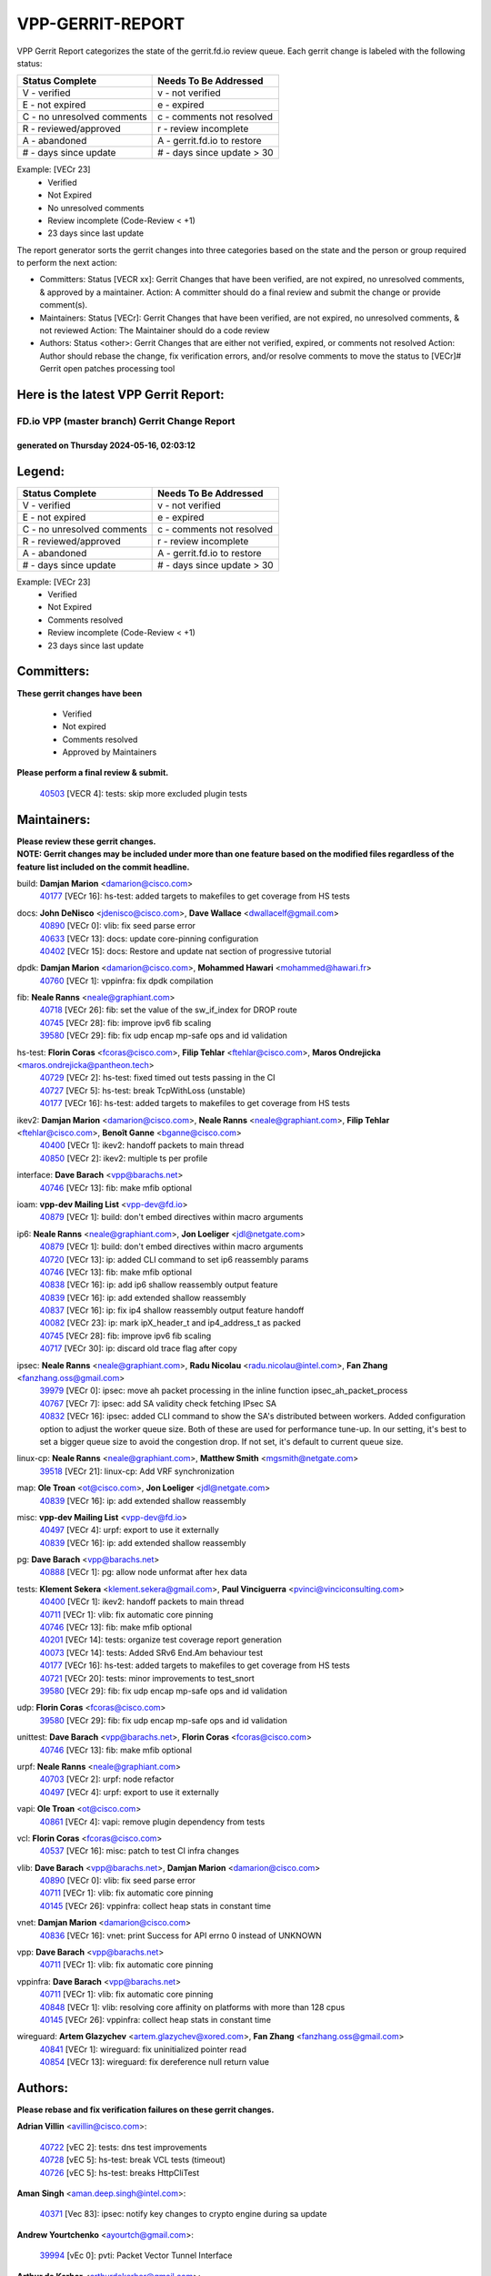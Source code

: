 #################
VPP-GERRIT-REPORT
#################

VPP Gerrit Report categorizes the state of the gerrit.fd.io review queue.  Each gerrit change is labeled with the following status:

========================== ===========================
Status Complete            Needs To Be Addressed
========================== ===========================
V - verified               v - not verified
E - not expired            e - expired
C - no unresolved comments c - comments not resolved
R - reviewed/approved      r - review incomplete
A - abandoned              A - gerrit.fd.io to restore
# - days since update      # - days since update > 30
========================== ===========================

Example: [VECr 23]
    - Verified
    - Not Expired
    - No unresolved comments
    - Review incomplete (Code-Review < +1)
    - 23 days since last update

The report generator sorts the gerrit changes into three categories based on the state and the person or group required to perform the next action:

- Committers:
  Status [VECR xx]: Gerrit Changes that have been verified, are not expired, no unresolved comments, & approved by a maintainer.
  Action: A committer should do a final review and submit the change or provide comment(s).

- Maintainers:
  Status [VECr]: Gerrit Changes that have been verified, are not expired, no unresolved comments, & not reviewed
  Action: The Maintainer should do a code review

- Authors:
  Status <other>: Gerrit Changes that are either not verified, expired, or comments not resolved
  Action: Author should rebase the change, fix verification errors, and/or resolve comments to move the status to [VECr]# Gerrit open patches processing tool

Here is the latest VPP Gerrit Report:
-------------------------------------

==============================================
FD.io VPP (master branch) Gerrit Change Report
==============================================
--------------------------------------------
generated on Thursday 2024-05-16, 02:03:12
--------------------------------------------


Legend:
-------
========================== ===========================
Status Complete            Needs To Be Addressed
========================== ===========================
V - verified               v - not verified
E - not expired            e - expired
C - no unresolved comments c - comments not resolved
R - reviewed/approved      r - review incomplete
A - abandoned              A - gerrit.fd.io to restore
# - days since update      # - days since update > 30
========================== ===========================

Example: [VECr 23]
    - Verified
    - Not Expired
    - Comments resolved
    - Review incomplete (Code-Review < +1)
    - 23 days since last update


Committers:
-----------
| **These gerrit changes have been**

    - Verified
    - Not expired
    - Comments resolved
    - Approved by Maintainers

| **Please perform a final review & submit.**

  | `40503 <https:////gerrit.fd.io/r/c/vpp/+/40503>`_ [VECR 4]: tests: skip more excluded plugin tests

Maintainers:
------------
| **Please review these gerrit changes.**

| **NOTE: Gerrit changes may be included under more than one feature based on the modified files regardless of the feature list included on the commit headline.**

build: **Damjan Marion** <damarion@cisco.com>
  | `40177 <https:////gerrit.fd.io/r/c/vpp/+/40177>`_ [VECr 16]: hs-test: added targets to makefiles to get coverage from HS tests

docs: **John DeNisco** <jdenisco@cisco.com>, **Dave Wallace** <dwallacelf@gmail.com>
  | `40890 <https:////gerrit.fd.io/r/c/vpp/+/40890>`_ [VECr 0]: vlib: fix seed parse error
  | `40633 <https:////gerrit.fd.io/r/c/vpp/+/40633>`_ [VECr 13]: docs: update core-pinning configuration
  | `40402 <https:////gerrit.fd.io/r/c/vpp/+/40402>`_ [VECr 15]: docs: Restore and update nat section of progressive tutorial

dpdk: **Damjan Marion** <damarion@cisco.com>, **Mohammed Hawari** <mohammed@hawari.fr>
  | `40760 <https:////gerrit.fd.io/r/c/vpp/+/40760>`_ [VECr 1]: vppinfra: fix dpdk compilation

fib: **Neale Ranns** <neale@graphiant.com>
  | `40718 <https:////gerrit.fd.io/r/c/vpp/+/40718>`_ [VECr 26]: fib: set the value of the sw_if_index for DROP route
  | `40745 <https:////gerrit.fd.io/r/c/vpp/+/40745>`_ [VECr 28]: fib: improve ipv6 fib scaling
  | `39580 <https:////gerrit.fd.io/r/c/vpp/+/39580>`_ [VECr 29]: fib: fix udp encap mp-safe ops and id validation

hs-test: **Florin Coras** <fcoras@cisco.com>, **Filip Tehlar** <ftehlar@cisco.com>, **Maros Ondrejicka** <maros.ondrejicka@pantheon.tech>
  | `40729 <https:////gerrit.fd.io/r/c/vpp/+/40729>`_ [VECr 2]: hs-test: fixed timed out tests passing in the CI
  | `40727 <https:////gerrit.fd.io/r/c/vpp/+/40727>`_ [VECr 5]: hs-test: break TcpWithLoss (unstable)
  | `40177 <https:////gerrit.fd.io/r/c/vpp/+/40177>`_ [VECr 16]: hs-test: added targets to makefiles to get coverage from HS tests

ikev2: **Damjan Marion** <damarion@cisco.com>, **Neale Ranns** <neale@graphiant.com>, **Filip Tehlar** <ftehlar@cisco.com>, **Benoît Ganne** <bganne@cisco.com>
  | `40400 <https:////gerrit.fd.io/r/c/vpp/+/40400>`_ [VECr 1]: ikev2: handoff packets to main thread
  | `40850 <https:////gerrit.fd.io/r/c/vpp/+/40850>`_ [VECr 2]: ikev2: multiple ts per profile

interface: **Dave Barach** <vpp@barachs.net>
  | `40746 <https:////gerrit.fd.io/r/c/vpp/+/40746>`_ [VECr 13]: fib: make mfib optional

ioam: **vpp-dev Mailing List** <vpp-dev@fd.io>
  | `40879 <https:////gerrit.fd.io/r/c/vpp/+/40879>`_ [VECr 1]: build: don't embed directives within macro arguments

ip6: **Neale Ranns** <neale@graphiant.com>, **Jon Loeliger** <jdl@netgate.com>
  | `40879 <https:////gerrit.fd.io/r/c/vpp/+/40879>`_ [VECr 1]: build: don't embed directives within macro arguments
  | `40720 <https:////gerrit.fd.io/r/c/vpp/+/40720>`_ [VECr 13]: ip: added CLI command to set ip6 reassembly params
  | `40746 <https:////gerrit.fd.io/r/c/vpp/+/40746>`_ [VECr 13]: fib: make mfib optional
  | `40838 <https:////gerrit.fd.io/r/c/vpp/+/40838>`_ [VECr 16]: ip: add ip6 shallow reassembly output feature
  | `40839 <https:////gerrit.fd.io/r/c/vpp/+/40839>`_ [VECr 16]: ip: add extended shallow reassembly
  | `40837 <https:////gerrit.fd.io/r/c/vpp/+/40837>`_ [VECr 16]: ip: fix ip4 shallow reassembly output feature handoff
  | `40082 <https:////gerrit.fd.io/r/c/vpp/+/40082>`_ [VECr 23]: ip: mark ipX_header_t and ip4_address_t as packed
  | `40745 <https:////gerrit.fd.io/r/c/vpp/+/40745>`_ [VECr 28]: fib: improve ipv6 fib scaling
  | `40717 <https:////gerrit.fd.io/r/c/vpp/+/40717>`_ [VECr 30]: ip: discard old trace flag after copy

ipsec: **Neale Ranns** <neale@graphiant.com>, **Radu Nicolau** <radu.nicolau@intel.com>, **Fan Zhang** <fanzhang.oss@gmail.com>
  | `39979 <https:////gerrit.fd.io/r/c/vpp/+/39979>`_ [VECr 0]: ipsec: move ah packet processing in the inline function ipsec_ah_packet_process
  | `40767 <https:////gerrit.fd.io/r/c/vpp/+/40767>`_ [VECr 7]: ipsec: add SA validity check fetching IPsec SA
  | `40832 <https:////gerrit.fd.io/r/c/vpp/+/40832>`_ [VECr 16]: ipsec: added CLI command to show the SA's distributed between workers. Added configuration option to adjust the worker queue size. Both of these are used for performance tune-up. In our setting, it's best to set a bigger queue size to avoid the congestion drop. If not set, it's default to current queue size.

linux-cp: **Neale Ranns** <neale@graphiant.com>, **Matthew Smith** <mgsmith@netgate.com>
  | `39518 <https:////gerrit.fd.io/r/c/vpp/+/39518>`_ [VECr 21]: linux-cp: Add VRF synchronization

map: **Ole Troan** <ot@cisco.com>, **Jon Loeliger** <jdl@netgate.com>
  | `40839 <https:////gerrit.fd.io/r/c/vpp/+/40839>`_ [VECr 16]: ip: add extended shallow reassembly

misc: **vpp-dev Mailing List** <vpp-dev@fd.io>
  | `40497 <https:////gerrit.fd.io/r/c/vpp/+/40497>`_ [VECr 4]: urpf: export to use it externally
  | `40839 <https:////gerrit.fd.io/r/c/vpp/+/40839>`_ [VECr 16]: ip: add extended shallow reassembly

pg: **Dave Barach** <vpp@barachs.net>
  | `40888 <https:////gerrit.fd.io/r/c/vpp/+/40888>`_ [VECr 1]: pg: allow node unformat after hex data

tests: **Klement Sekera** <klement.sekera@gmail.com>, **Paul Vinciguerra** <pvinci@vinciconsulting.com>
  | `40400 <https:////gerrit.fd.io/r/c/vpp/+/40400>`_ [VECr 1]: ikev2: handoff packets to main thread
  | `40711 <https:////gerrit.fd.io/r/c/vpp/+/40711>`_ [VECr 1]: vlib: fix automatic core pinning
  | `40746 <https:////gerrit.fd.io/r/c/vpp/+/40746>`_ [VECr 13]: fib: make mfib optional
  | `40201 <https:////gerrit.fd.io/r/c/vpp/+/40201>`_ [VECr 14]: tests: organize test coverage report generation
  | `40073 <https:////gerrit.fd.io/r/c/vpp/+/40073>`_ [VECr 14]: tests: Added SRv6 End.Am behaviour test
  | `40177 <https:////gerrit.fd.io/r/c/vpp/+/40177>`_ [VECr 16]: hs-test: added targets to makefiles to get coverage from HS tests
  | `40721 <https:////gerrit.fd.io/r/c/vpp/+/40721>`_ [VECr 20]: tests: minor improvements to test_snort
  | `39580 <https:////gerrit.fd.io/r/c/vpp/+/39580>`_ [VECr 29]: fib: fix udp encap mp-safe ops and id validation

udp: **Florin Coras** <fcoras@cisco.com>
  | `39580 <https:////gerrit.fd.io/r/c/vpp/+/39580>`_ [VECr 29]: fib: fix udp encap mp-safe ops and id validation

unittest: **Dave Barach** <vpp@barachs.net>, **Florin Coras** <fcoras@cisco.com>
  | `40746 <https:////gerrit.fd.io/r/c/vpp/+/40746>`_ [VECr 13]: fib: make mfib optional

urpf: **Neale Ranns** <neale@graphiant.com>
  | `40703 <https:////gerrit.fd.io/r/c/vpp/+/40703>`_ [VECr 2]: urpf: node refactor
  | `40497 <https:////gerrit.fd.io/r/c/vpp/+/40497>`_ [VECr 4]: urpf: export to use it externally

vapi: **Ole Troan** <ot@cisco.com>
  | `40861 <https:////gerrit.fd.io/r/c/vpp/+/40861>`_ [VECr 4]: vapi: remove plugin dependency from tests

vcl: **Florin Coras** <fcoras@cisco.com>
  | `40537 <https:////gerrit.fd.io/r/c/vpp/+/40537>`_ [VECr 16]: misc: patch to test CI infra changes

vlib: **Dave Barach** <vpp@barachs.net>, **Damjan Marion** <damarion@cisco.com>
  | `40890 <https:////gerrit.fd.io/r/c/vpp/+/40890>`_ [VECr 0]: vlib: fix seed parse error
  | `40711 <https:////gerrit.fd.io/r/c/vpp/+/40711>`_ [VECr 1]: vlib: fix automatic core pinning
  | `40145 <https:////gerrit.fd.io/r/c/vpp/+/40145>`_ [VECr 26]: vppinfra: collect heap stats in constant time

vnet: **Damjan Marion** <damarion@cisco.com>
  | `40836 <https:////gerrit.fd.io/r/c/vpp/+/40836>`_ [VECr 16]: vnet: print Success for API errno 0 instead of UNKNOWN

vpp: **Dave Barach** <vpp@barachs.net>
  | `40711 <https:////gerrit.fd.io/r/c/vpp/+/40711>`_ [VECr 1]: vlib: fix automatic core pinning

vppinfra: **Dave Barach** <vpp@barachs.net>
  | `40711 <https:////gerrit.fd.io/r/c/vpp/+/40711>`_ [VECr 1]: vlib: fix automatic core pinning
  | `40848 <https:////gerrit.fd.io/r/c/vpp/+/40848>`_ [VECr 1]: vlib: resolving core affinity on platforms with more than 128 cpus
  | `40145 <https:////gerrit.fd.io/r/c/vpp/+/40145>`_ [VECr 26]: vppinfra: collect heap stats in constant time

wireguard: **Artem Glazychev** <artem.glazychev@xored.com>, **Fan Zhang** <fanzhang.oss@gmail.com>
  | `40841 <https:////gerrit.fd.io/r/c/vpp/+/40841>`_ [VECr 1]: wireguard: fix uninitialized pointer read
  | `40854 <https:////gerrit.fd.io/r/c/vpp/+/40854>`_ [VECr 13]: wireguard: fix dereference null return value

Authors:
--------
**Please rebase and fix verification failures on these gerrit changes.**

**Adrian Villin** <avillin@cisco.com>:

  | `40722 <https:////gerrit.fd.io/r/c/vpp/+/40722>`_ [vEC 2]: tests: dns test improvements
  | `40728 <https:////gerrit.fd.io/r/c/vpp/+/40728>`_ [vEC 5]: hs-test: break VCL tests (timeout)
  | `40726 <https:////gerrit.fd.io/r/c/vpp/+/40726>`_ [vEC 5]: hs-test: breaks HttpCliTest

**Aman Singh** <aman.deep.singh@intel.com>:

  | `40371 <https:////gerrit.fd.io/r/c/vpp/+/40371>`_ [Vec 83]: ipsec: notify key changes to crypto engine during sa update

**Andrew Yourtchenko** <ayourtch@gmail.com>:

  | `39994 <https:////gerrit.fd.io/r/c/vpp/+/39994>`_ [vEc 0]: pvti: Packet Vector Tunnel Interface

**Arthur de Kerhor** <arthurdekerhor@gmail.com>:

  | `39532 <https:////gerrit.fd.io/r/c/vpp/+/39532>`_ [vec 147]: ena: add tx checksum offloads and tso support

**Benoît Ganne** <bganne@cisco.com>:

  | `39525 <https:////gerrit.fd.io/r/c/vpp/+/39525>`_ [VeC 91]: fib: log an error when destroying non-empty tables

**Daniel Beres** <dberes@cisco.com>:

  | `37071 <https:////gerrit.fd.io/r/c/vpp/+/37071>`_ [Vec 147]: ebuild: adding libmemif to debian packages

**Dau Do** <daudo@yahoo.com>:

  | `40831 <https:////gerrit.fd.io/r/c/vpp/+/40831>`_ [vEC 18]: ipsec: added CLI command to show the SA's distributed between workers. Added configuration option to adjust the worker queue size. Both of these are used for performance tune-up. In our setting, it's best to set a bigger queue size to avoid the congestion drop. If not set, it's default to current queue size.

**Dmitry Valter** <dvalter@protonmail.com>:

  | `40697 <https:////gerrit.fd.io/r/c/vpp/+/40697>`_ [VeC 34]: fib: fix mpls tunnel restacking
  | `40478 <https:////gerrit.fd.io/r/c/vpp/+/40478>`_ [VeC 51]: vlib: add config for elog tracing
  | `40150 <https:////gerrit.fd.io/r/c/vpp/+/40150>`_ [VeC 131]: vppinfra: fix test_vec invalid checks
  | `40123 <https:////gerrit.fd.io/r/c/vpp/+/40123>`_ [VeC 147]: fib: fix ip drop path crashes
  | `40122 <https:////gerrit.fd.io/r/c/vpp/+/40122>`_ [VeC 148]: vppapigen: fix enum format function
  | `40081 <https:////gerrit.fd.io/r/c/vpp/+/40081>`_ [VeC 160]: nat: fix det44 flaky test

**Emmanuel Scaria** <emmanuelscaria11@gmail.com>:

  | `40293 <https:////gerrit.fd.io/r/c/vpp/+/40293>`_ [Vec 98]: tcp: Start persist timer if snd_wnd is zero and no probing
  | `40129 <https:////gerrit.fd.io/r/c/vpp/+/40129>`_ [vec 145]: tcp: drop resets on tcp closed state Type: improvement Change-Id: If0318aa13a98ac4bdceca1b7f3b5d646b4b8d550 Signed-off-by: emmanuel <emmanuelscaria11@gmail.com>

**Florin Coras** <florin.coras@gmail.com>:

  | `40287 <https:////gerrit.fd.io/r/c/vpp/+/40287>`_ [VeC 80]: session: make local port allocator fib aware

**Gabriel Oginski** <gabrielx.oginski@intel.com>:

  | `39549 <https:////gerrit.fd.io/r/c/vpp/+/39549>`_ [VeC 149]: interface dpdk avf: introducing setting RSS hash key feature
  | `39590 <https:////gerrit.fd.io/r/c/vpp/+/39590>`_ [VeC 167]: interface: move set rss queues function

**Hadi Dernaika** <hadidernaika31@gmail.com>:

  | `39995 <https:////gerrit.fd.io/r/c/vpp/+/39995>`_ [Vec 63]: virtio: fix crash on show tun cli

**Hadi Rayan Al-Sandid** <halsandi@cisco.com>:

  | `40088 <https:////gerrit.fd.io/r/c/vpp/+/40088>`_ [VEc 30]: misc: move snap, llc, osi to plugin

**Ivan Shvedunov** <ivan4th@gmail.com>:

  | `39615 <https:////gerrit.fd.io/r/c/vpp/+/39615>`_ [Vec 55]: ip: fix crash in ip4_neighbor_advertise

**Klement Sekera** <klement.sekera@gmail.com>:

  | `40622 <https:////gerrit.fd.io/r/c/vpp/+/40622>`_ [VeC 47]: papi: more detailed packing error message
  | `40547 <https:////gerrit.fd.io/r/c/vpp/+/40547>`_ [VeC 57]: vapi: don't store dict in length field

**Konstantin Kogdenko** <k.kogdenko@gmail.com>:

  | `40280 <https:////gerrit.fd.io/r/c/vpp/+/40280>`_ [veC 74]: nat: add in2out-ip-fib-index config option

**Lajos Katona** <katonalala@gmail.com>:

  | `40460 <https:////gerrit.fd.io/r/c/vpp/+/40460>`_ [VEc 9]: api: Refresh VPP API language with path background
  | `40471 <https:////gerrit.fd.io/r/c/vpp/+/40471>`_ [VEc 9]: docs: Add doc for API Trace Tools

**Manual Praying** <bobobo1618@gmail.com>:

  | `40573 <https:////gerrit.fd.io/r/c/vpp/+/40573>`_ [vEC 13]: nat: Implement SNAT on hairpin NAT for TCP, UDP and ICMP.
  | `40750 <https:////gerrit.fd.io/r/c/vpp/+/40750>`_ [VEc 23]: dhcp: Update RA for prefixes inside DHCP-PD prefixes.

**Maxime Peim** <mpeim@cisco.com>:

  | `40452 <https:////gerrit.fd.io/r/c/vpp/+/40452>`_ [VeC 33]: ip6: fix icmp error on check fail
  | `40660 <https:////gerrit.fd.io/r/c/vpp/+/40660>`_ [VeC 34]: cnat: add snat address dump
  | `40368 <https:////gerrit.fd.io/r/c/vpp/+/40368>`_ [VeC 75]: fib: fix covered_inherit_add
  | `39942 <https:////gerrit.fd.io/r/c/vpp/+/39942>`_ [VeC 176]: misc: tracedump specify cache size

**Mohsin Kazmi** <sykazmi@cisco.com>:

  | `40719 <https:////gerrit.fd.io/r/c/vpp/+/40719>`_ [VEc 23]: ip: add support for drop route through vpp CLI
  | `39146 <https:////gerrit.fd.io/r/c/vpp/+/39146>`_ [Vec 170]: geneve: add support for layer 3

**Monendra Singh Kushwaha** <kmonendra@marvell.com>:

  | `40508 <https:////gerrit.fd.io/r/c/vpp/+/40508>`_ [VEc 0]: octeon: add support for Marvell Octeon9 SoC

**Nathan Skrzypczak** <nathan.skrzypczak@gmail.com>:

  | `32819 <https:////gerrit.fd.io/r/c/vpp/+/32819>`_ [VeC 58]: vlib: allow overlapping cli subcommands

**Neale Ranns** <neale@graphiant.com>:

  | `40288 <https:////gerrit.fd.io/r/c/vpp/+/40288>`_ [veC 43]: fib: Fix the make-before break load-balance construction
  | `40360 <https:////gerrit.fd.io/r/c/vpp/+/40360>`_ [veC 84]: vlib: Drain the frame queues before pausing at barrier.     - thread hand-off puts buffer in a frame queue between workers x and y. if worker y is waiting for the barrier lock, then these buffers are not processed until the lock is released. At that point state referred to by the buffers (e.g. an IPSec SA or an RX interface) could have been removed. so drain the frame queues for all workers before claiming to have reached the barrier.     - getting to the barrier is changed to a staged approach, with actions taken at each stage.
  | `40361 <https:////gerrit.fd.io/r/c/vpp/+/40361>`_ [veC 87]: vlib: remove the now unrequired frame queue check count.    - there is now an accurate measure of whether frame queues are populated.

**Nick Zavaritsky** <nick.zavaritsky@emnify.com>:

  | `39477 <https:////gerrit.fd.io/r/c/vpp/+/39477>`_ [VeC 148]: geneve: support custom options in decap

**Nikita Skrynnik** <nikita.skrynnik@xored.com>:

  | `40325 <https:////gerrit.fd.io/r/c/vpp/+/40325>`_ [Vec 55]: ping: Allow to specify a source interface in ping binary API
  | `40246 <https:////gerrit.fd.io/r/c/vpp/+/40246>`_ [VeC 63]: ping: Check only PING_RESPONSE_IP4 and PING_RESPONSE_IP6 events

**Nithinsen Kaithakadan** <nkaithakadan@marvell.com>:

  | `40548 <https:////gerrit.fd.io/r/c/vpp/+/40548>`_ [VeC 44]: octeon: add crypto framework

**Oussama Drici** <o.drici@esi-sba.dz>:

  | `40488 <https:////gerrit.fd.io/r/c/vpp/+/40488>`_ [VeC 43]: bfd: move bfd to plugin, fix checkstyle, fix bfd test, bfd docs,

**Pierre Pfister** <ppfister@cisco.com>:

  | `40758 <https:////gerrit.fd.io/r/c/vpp/+/40758>`_ [vEc 8]: build: add config option for LD_PRELOAD

**Stanislav Zaikin** <zstaseg@gmail.com>:

  | `40379 <https:////gerrit.fd.io/r/c/vpp/+/40379>`_ [VeC 82]: linux-cp: populate mapping vif-sw_if_index only for default-ns
  | `40292 <https:////gerrit.fd.io/r/c/vpp/+/40292>`_ [VeC 100]: tap: add virtio polling option

**Todd Hsiao** <tohsiao@cisco.com>:

  | `40462 <https:////gerrit.fd.io/r/c/vpp/+/40462>`_ [vEC 13]: ip: Full reassembly and fragmentation enhancement

**Vladimir Ratnikov** <vratnikov@netgate.com>:

  | `40626 <https:////gerrit.fd.io/r/c/vpp/+/40626>`_ [VEc 2]: ip6-nd: simplify API to directly set options

**Vladislav Grishenko** <themiron@mail.ru>:

  | `40630 <https:////gerrit.fd.io/r/c/vpp/+/40630>`_ [VEc 30]: vlib: mark cli quit command as mp_safe
  | `40627 <https:////gerrit.fd.io/r/c/vpp/+/40627>`_ [VeC 34]: fib: fix invalid udp encap id cases
  | `40415 <https:////gerrit.fd.io/r/c/vpp/+/40415>`_ [Vec 36]: ip: mark IP_ADDRESS_DUMP as mp-safe
  | `40436 <https:////gerrit.fd.io/r/c/vpp/+/40436>`_ [Vec 36]: ip: mark IP_TABLE_DUMP and IP_ROUTE_DUMP as mp-safe
  | `40440 <https:////gerrit.fd.io/r/c/vpp/+/40440>`_ [VeC 41]: fib: add ip4 fib preallocation support
  | `35726 <https:////gerrit.fd.io/r/c/vpp/+/35726>`_ [VeC 41]: papi: fix socket api max message id calculation
  | `39579 <https:////gerrit.fd.io/r/c/vpp/+/39579>`_ [VeC 45]: fib: ensure mpls dpo index is valid for its next node
  | `40629 <https:////gerrit.fd.io/r/c/vpp/+/40629>`_ [VeC 45]: stats: add interface link speed to statseg
  | `40628 <https:////gerrit.fd.io/r/c/vpp/+/40628>`_ [VeC 45]: stats: add sw interface tags to statseg
  | `38524 <https:////gerrit.fd.io/r/c/vpp/+/38524>`_ [VeC 45]: fib: fix interface resolve from unlinked fib entries
  | `38245 <https:////gerrit.fd.io/r/c/vpp/+/38245>`_ [VeC 45]: mpls: fix crashes on mpls tunnel create/delete
  | `39555 <https:////gerrit.fd.io/r/c/vpp/+/39555>`_ [VeC 74]: nat: fix nat44-ed address removal from fib
  | `40413 <https:////gerrit.fd.io/r/c/vpp/+/40413>`_ [VeC 74]: nat: stick nat44-ed to use configured outside-fib

**Vratko Polak** <vrpolak@cisco.com>:

  | `40013 <https:////gerrit.fd.io/r/c/vpp/+/40013>`_ [veC 168]: nat: speed-up nat44-ed outside address distribution
  | `39315 <https:////gerrit.fd.io/r/c/vpp/+/39315>`_ [VeC 175]: vppapigen: recognize also _event as to_network

**Xiaoming Jiang** <jiangxiaoming@outlook.com>:

  | `40666 <https:////gerrit.fd.io/r/c/vpp/+/40666>`_ [VeC 36]: ipsec: cli: 'set interface ipsec spd' support delete
  | `40377 <https:////gerrit.fd.io/r/c/vpp/+/40377>`_ [VeC 82]: vppinfra: fix cpu freq init error if cpu support aperfmperf

**kai zhang** <zhangkaiheb@126.com>:

  | `40241 <https:////gerrit.fd.io/r/c/vpp/+/40241>`_ [veC 54]: dpdk: problem in parsing max-simd-bitwidth setting

**shaohui jin** <jinshaohui789@163.com>:

  | `39776 <https:////gerrit.fd.io/r/c/vpp/+/39776>`_ [VeC 63]: vppinfra: fix memory overrun in mhash_set_mem

**sriram vatala** <svatala@marvell.com>:

  | `40615 <https:////gerrit.fd.io/r/c/vpp/+/40615>`_ [VEc 0]: octeon: add support for vnet generic flow type

**steven luong** <sluong@cisco.com>:

  | `40576 <https:////gerrit.fd.io/r/c/vpp/+/40576>`_ [VeC 56]: virtio: Add RX queue full statisitics
  | `40109 <https:////gerrit.fd.io/r/c/vpp/+/40109>`_ [VeC 97]: virtio: RSS support

Legend:
-------
========================== ===========================
Status Complete            Needs To Be Addressed
========================== ===========================
V - verified               v - not verified
E - not expired            e - expired
C - no unresolved comments c - comments not resolved
R - reviewed/approved      r - review incomplete
A - abandoned              A - gerrit.fd.io to restore
# - days since update      # - days since update > 30
========================== ===========================

Example: [VECr 23]
    - Verified
    - Not Expired
    - Comments resolved
    - Review incomplete (Code-Review < +1)
    - 23 days since last update


Statistics:
-----------
================ ===
Patches assigned
================ ===
authors          73
maintainers      38
committers       1
abandoned        0
================ ===

